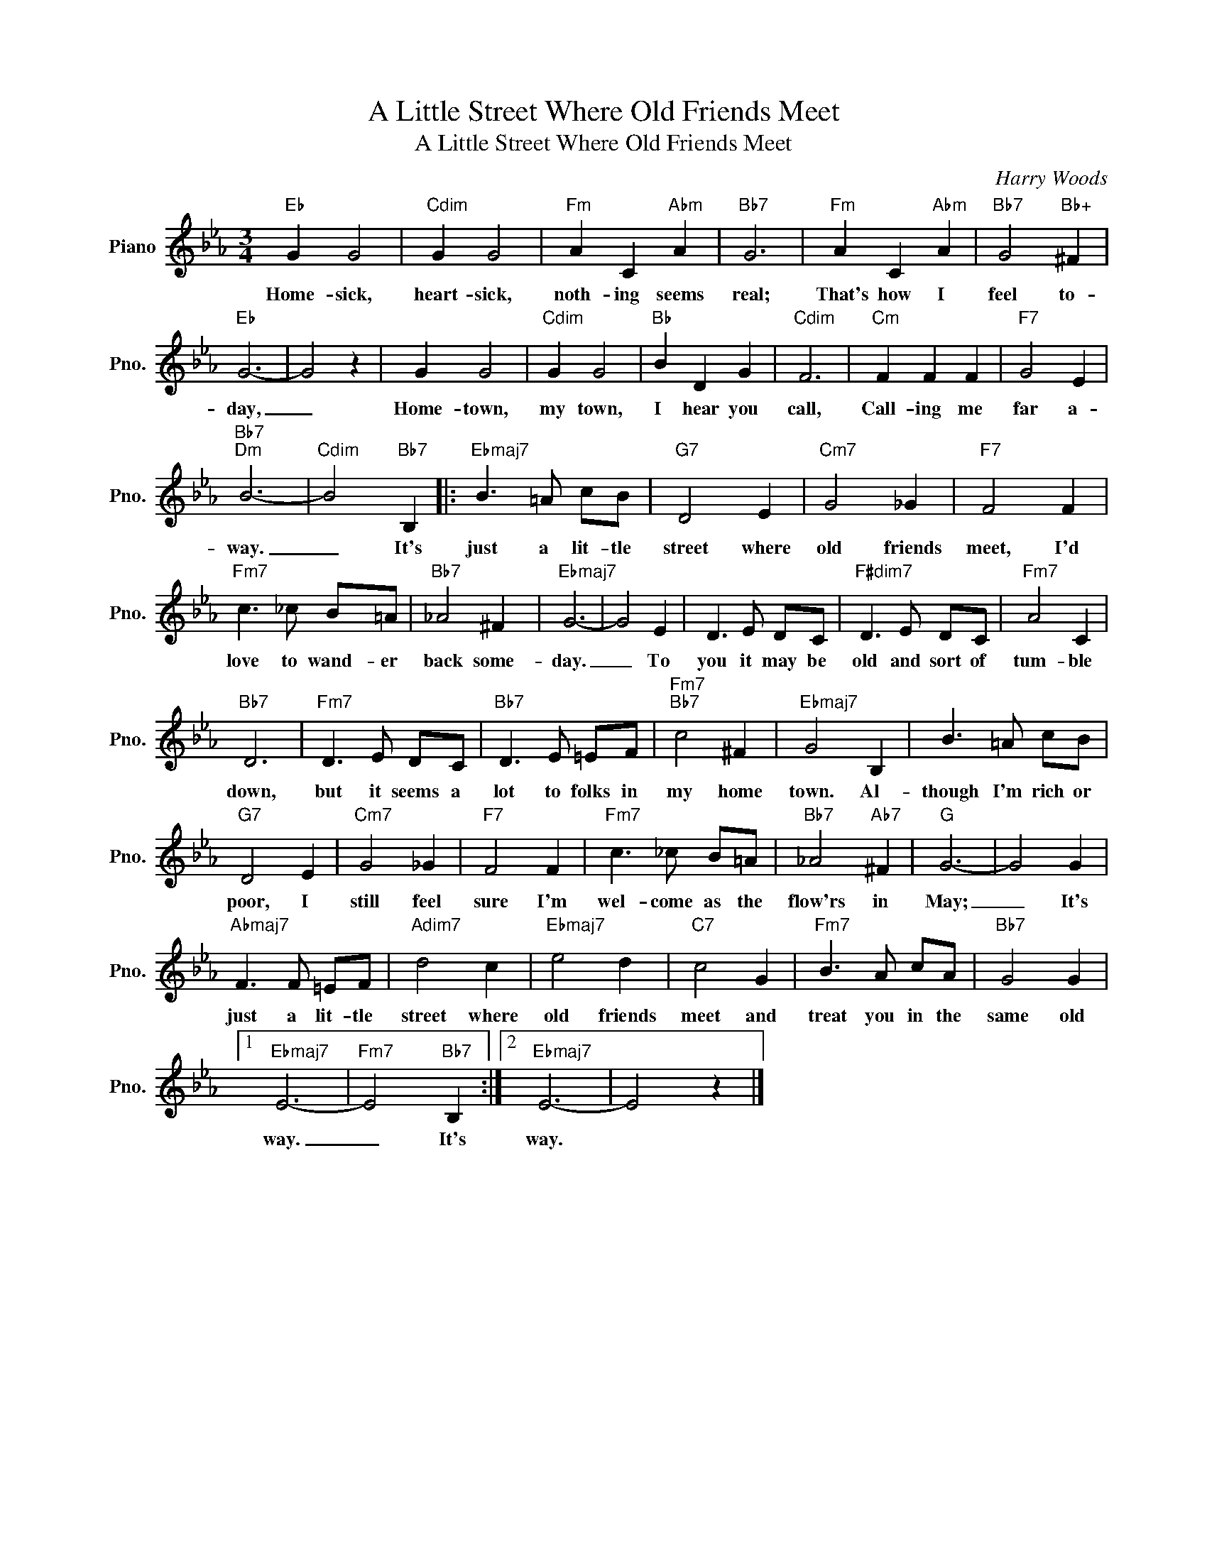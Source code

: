 X:1
T:A Little Street Where Old Friends Meet
T:A Little Street Where Old Friends Meet
C:Harry Woods
Z:All Rights Reserved
L:1/8
M:3/4
K:Eb
V:1 treble nm="Piano" snm="Pno."
%%MIDI program 0
%%MIDI control 7 100
%%MIDI control 10 64
V:1
"Eb" G2 G4 |"Cdim" G2 G4 |"Fm" A2 C2"Abm" A2 |"Bb7" G6 |"Fm" A2 C2"Abm" A2 |"Bb7" G4"Bb+" ^F2 | %6
w: Home- sick,|heart- sick,|noth- ing seems|real;|That's how I|feel to-|
"Eb" G6- | G4 z2 | G2 G4 |"Cdim" G2 G4 |"Bb" B2 D2 G2 |"Cdim" F6 |"Cm" F2 F2 F2 |"F7" G4 E2 | %14
w: day,|_|Home- town,|my town,|I hear you|call,|Call- ing me|far a-|
"Bb7""Dm" B6- |"Cdim" B4"Bb7" B,2 |:"Ebmaj7" B3 =A cB |"G7" D4 E2 |"Cm7" G4 _G2 |"F7" F4 F2 | %20
w: way.|_ It's|just a lit- tle|street where|old friends|meet, I'd|
"Fm7" c3 _c B=A |"Bb7" _A4 ^F2 |"Ebmaj7" G6- | G4 E2 | D3 E DC |"F#dim7" D3 E DC |"Fm7" A4 C2 | %27
w: love to wand- er|back some-|day.|_ To|you it may be|old and sort of|tum- ble|
"Bb7" D6 |"Fm7" D3 E DC |"Bb7" D3 E =EF |"Fm7""Bb7" c4 ^F2 |"Ebmaj7" G4 B,2 | B3 =A cB | %33
w: down,|but it seems a|lot to folks in|my home|town. Al-|though I'm rich or|
"G7" D4 E2 |"Cm7" G4 _G2 |"F7" F4 F2 |"Fm7" c3 _c B=A |"Bb7" _A4"Ab7" ^F2 |"G" G6- | G4 G2 | %40
w: poor, I|still feel|sure I'm|wel- come as the|flow'rs in|May;|_ It's|
"Abmaj7" F3 F =EF |"Adim7" d4 c2 |"Ebmaj7" e4 d2 |"C7" c4 G2 |"Fm7" B3 A cA |"Bb7" G4 G2 |1 %46
w: just a lit- tle|street where|old friends|meet and|treat you in the|same old|
"Ebmaj7" E6- |"Fm7" E4"Bb7" B,2 :|2"Ebmaj7" E6- | E4 z2 |] %50
w: way.|_ It's|way.||

